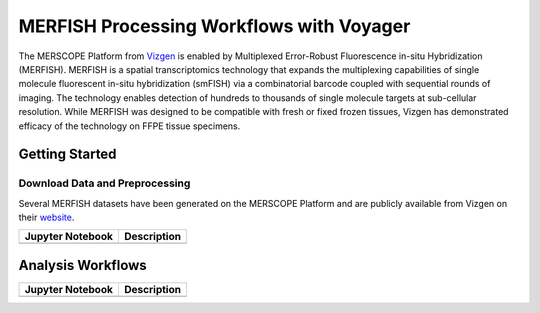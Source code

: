 =========================================
MERFISH Processing Workflows with Voyager
=========================================

The MERSCOPE Platform from `Vizgen <https://vizgen.com/products/>`_ is enabled by Multiplexed Error-Robust 
Fluorescence in-situ Hybridization (MERFISH). MERFISH is a spatial transcriptomics technology that expands 
the multiplexing capabilities of single molecule fluorescent in-situ hybridization (smFISH) via a 
combinatorial barcode coupled with sequential rounds of imaging. The technology enables detection of 
hundreds to thousands of single molecule targets at sub-cellular resolution. While MERFISH was designed 
to be compatible with fresh or fixed frozen tissues, Vizgen has demonstrated efficacy of the technology 
on FFPE tissue specimens.

Getting Started
---------------

Download Data and Preprocessing
^^^^^^^^^^^^^^^^^^^^^^^^^^^^^^^

Several MERFISH datasets have been generated on the MERSCOPE Platform and are publicly available from Vizgen on their
`website <https://vizgen.com/data-release-program/>`_.

.. list-table::
    :header-rows: 1
    :stub-columns: 1

    * - Jupyter Notebook
      - Description
    * -
      -

Analysis Workflows
------------------

.. list-table::
    :header-rows: 1
    :stub-columns: 1

    * - Jupyter Notebook
      - Description
    * -
      -